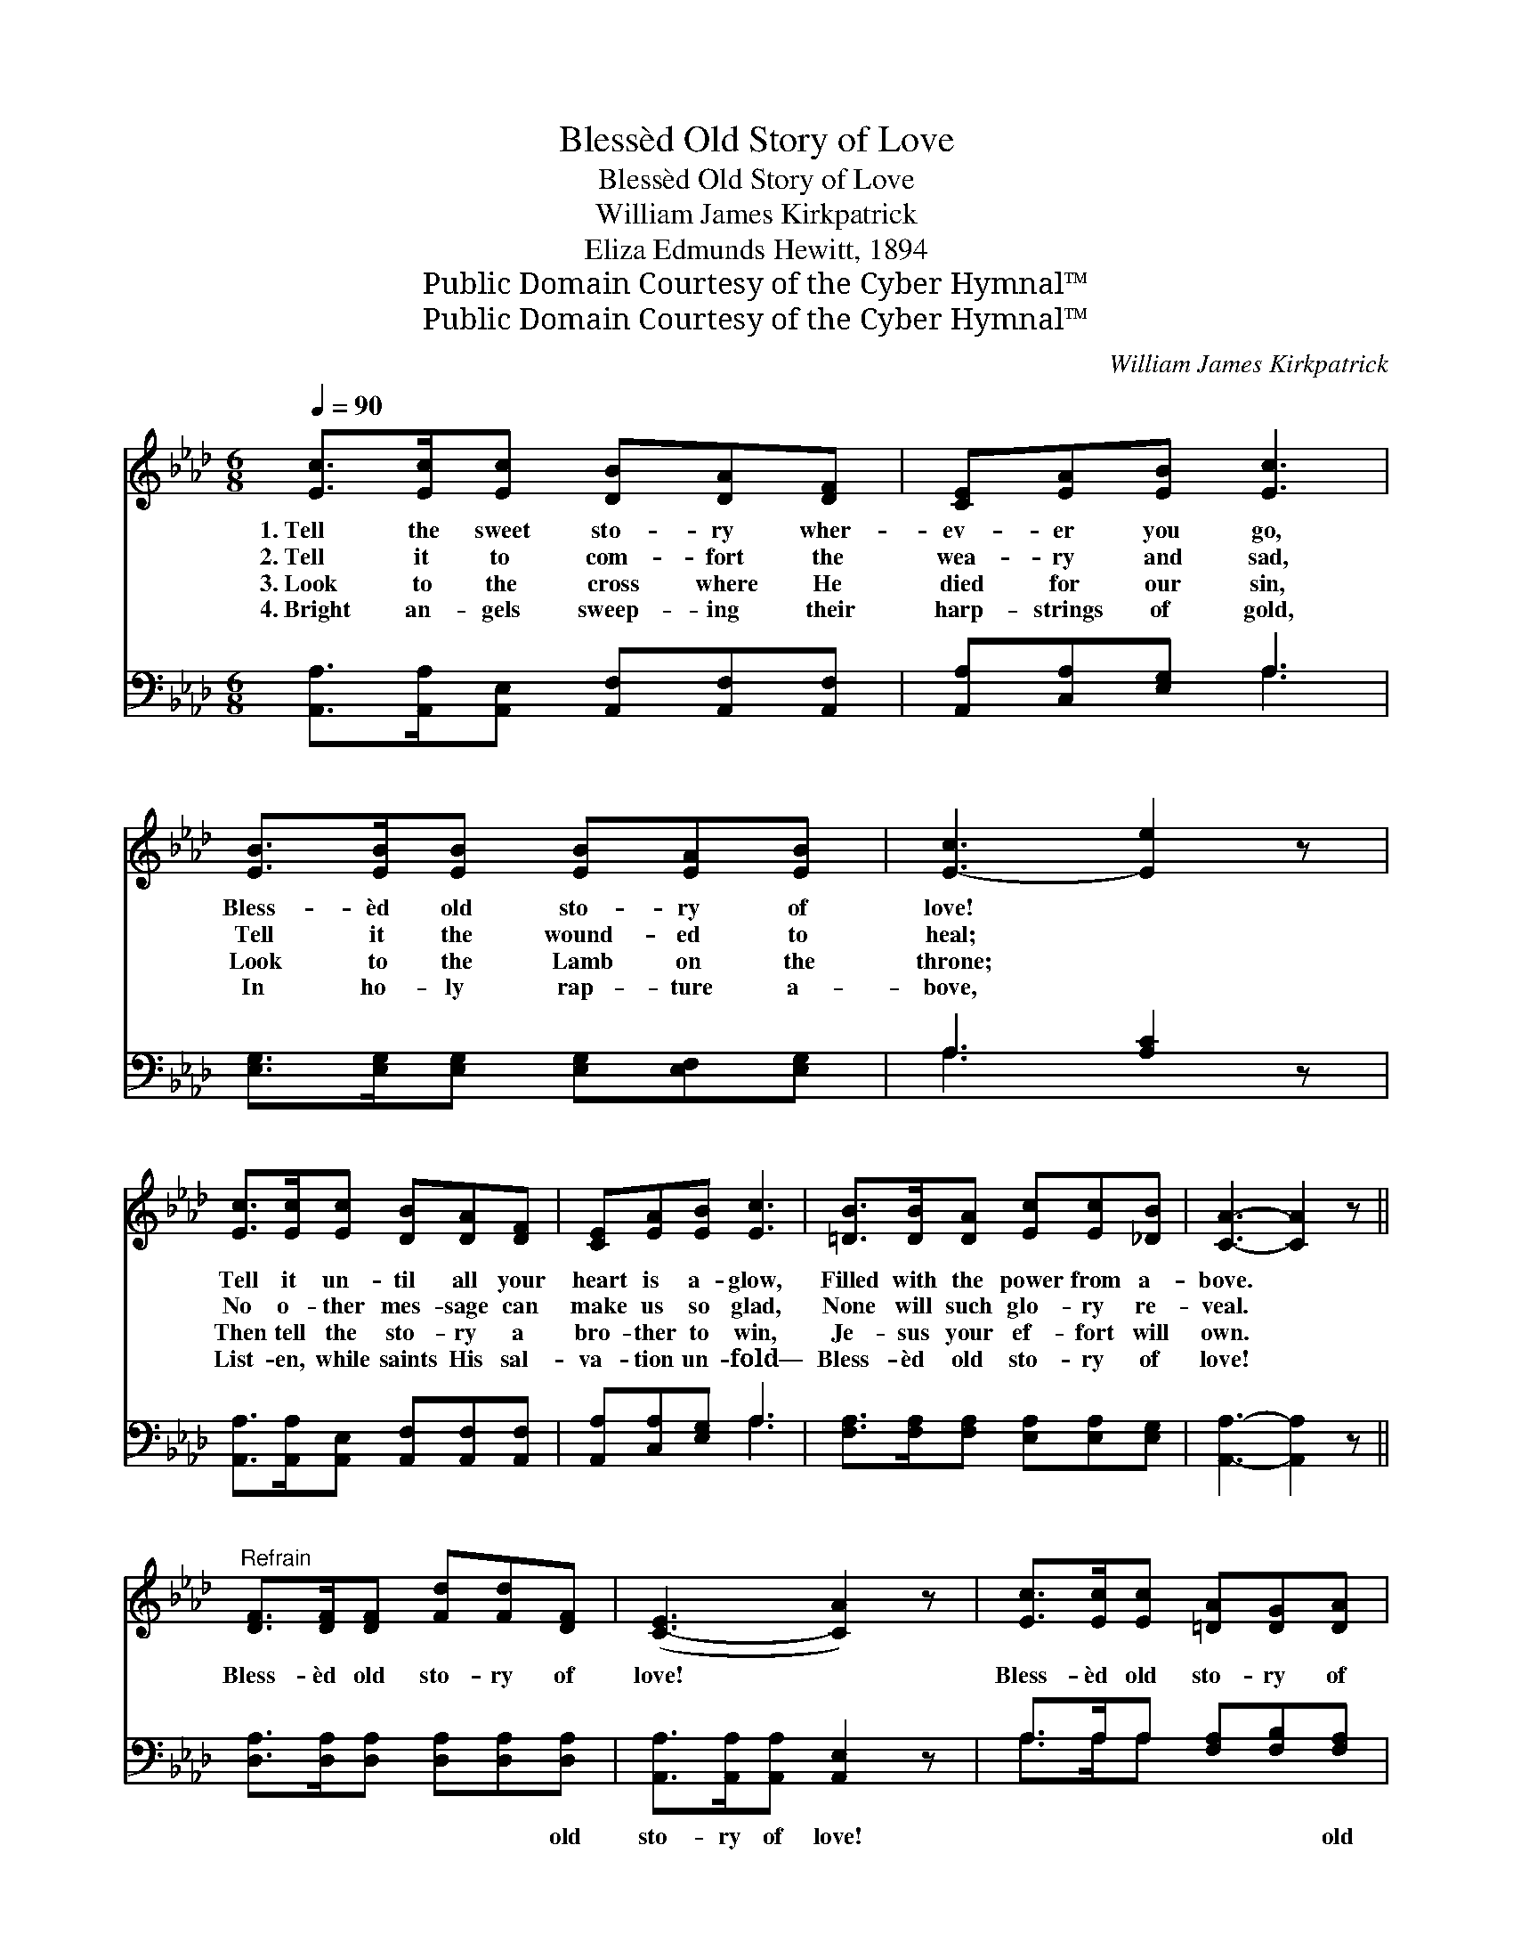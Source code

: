 X:1
T:Blessèd Old Story of Love
T:Blessèd Old Story of Love
T:William James Kirkpatrick
T:Eliza Edmunds Hewitt, 1894
T:Public Domain Courtesy of the Cyber Hymnal™
T:Public Domain Courtesy of the Cyber Hymnal™
C:William James Kirkpatrick
Z:Public Domain
Z:Courtesy of the Cyber Hymnal™
%%score ( 1 2 ) ( 3 4 )
L:1/8
Q:1/4=90
M:6/8
K:Ab
V:1 treble 
V:2 treble 
V:3 bass 
V:4 bass 
V:1
 [Ec]>[Ec][Ec] [DB][DA][DF] | [CE][EA][EB] [Ec]3 | [EB]>[EB][EB] [EB][EA][EB] | [E-c]3 [Ee]2 z | %4
w: 1.~Tell the sweet sto- ry wher-|ev- er you go,|Bless- èd old sto- ry of|love! *|
w: 2.~Tell it to com- fort the|wea- ry and sad,|Tell it the wound- ed to|heal; *|
w: 3.~Look to the cross where He|died for our sin,|Look to the Lamb on the|throne; *|
w: 4.~Bright an- gels sweep- ing their|harp- strings of gold,|In ho- ly rap- ture a-|bove, *|
 [Ec]>[Ec][Ec] [DB][DA][DF] | [CE][EA][EB] [Ec]3 | [=DB]>[DB][DA] [Ec][Ec][_DB] | [CA]3- [CA]2 z || %8
w: Tell it un- til all your|heart is a- glow,|Filled with the power from a-|bove. *|
w: No o- ther mes- sage can|make us so glad,|None will such glo- ry re-|veal. *|
w: Then tell the sto- ry a|bro- ther to win,|Je- sus your ef- fort will|own. *|
w: List- en, while saints His sal-|va- tion un- fold—|Bless- èd old sto- ry of|love! *|
"^Refrain" [DF]>[DF][DF] [Fd][Fd][DF] | ([C-E]3 [CA]2) z | [Ec]>[Ec][Ec] [=DA][DG][DA] | %11
w: |||
w: Bless- èd old sto- ry of|love! *|Bless- èd old sto- ry of|
w: |||
w: |||
 B3- [EB]2 z | [Ec][Ec][Ec] [DB][DA][DF] | [CE][EA][EB] [Ec]3 | %14
w: |||
w: love! Christ|* came from Heav- en to|save you and me,|
w: |||
w: |||
 [EB]>[E=A][EB] [Ge]!fermata![Ge][EG] | A3- [EA]2 z |] %16
w: ||
w: Bless- èd old sto- ry of|love. *|
w: ||
w: ||
V:2
 x6 | x6 | x6 | x6 | x6 | x6 | x6 | x6 || x6 | x6 | x6 | E2 =D x3 | x6 | x6 | x6 | E>EF x3 |] %16
V:3
 [A,,A,]>[A,,A,][A,,E,] [A,,F,][A,,F,][A,,F,] | [A,,A,][C,A,][E,G,] A,3 | %2
w: ~ ~ ~ ~ ~ ~|~ ~ ~ ~|
 [E,G,]>[E,G,][E,G,] [E,G,][E,F,][E,G,] | A,3 [A,C]2 z | %4
w: ~ ~ ~ ~ ~ ~|~ *|
 [A,,A,]>[A,,A,][A,,E,] [A,,F,][A,,F,][A,,F,] | [A,,A,][C,A,][E,G,] A,3 | %6
w: * ~ ~ ~ ~ ~|~ ~ ~ ~|
 [F,A,]>[F,A,][F,A,] [E,A,][E,A,][E,G,] | [A,,A,]3- [A,,A,]2 z || %8
w: ~ ~ ~ ~ ~ ~|~ *|
 [D,A,]>[D,A,][D,A,] [D,A,][D,A,][D,A,] | [A,,A,]>[A,,A,][A,,A,] [A,,E,]2 z | %10
w: ~ ~ ~ ~ ~ old|sto- ry of love!|
 A,>A,A, [F,A,][F,B,][F,A,] | [E,G,]>[E,G,][B,,A,] [E,G,]2 z | %12
w: ~ ~ ~ ~ ~ old|sto- ry of love!|
 [A,,A,][A,,A,][A,,E,] [A,,F,][A,,F,][A,,F,] | [A,,A,][E,A,][E,G,] A,3 | %14
w: ~ ~ ~ ~ ~ ~|~ ~ ~ ~|
 [E,G,]>[E,^F,][E,G,] [E,B,]!fermata![E,B,][E,D] | C>CD [A,,A,C]2 z |] %16
w: ~ ~ ~ ~ ~ old|sto- ry of love|
V:4
 x6 | x3 A,3 | x6 | A,3- x3 | x6 | x3 A,3 | x6 | x6 || x6 | x6 | A,>A,A, x3 | x6 | x6 | x3 A,3 | %14
 x6 | [A,,A,]3- x3 |] %16

